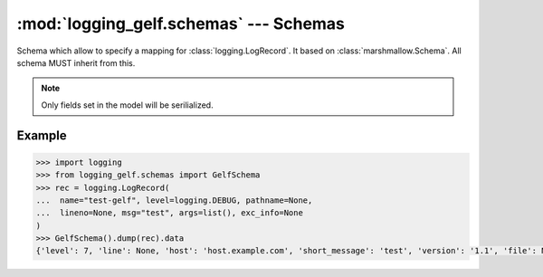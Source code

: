 :mod:`logging_gelf.schemas` --- Schemas
=======================================

.. module:: logging_gelf.schemas
    :synopsis: Marshmallow schemas used to serialize log record data

.. moduleauthor:: Cedric Dumay <cedric.dumay@gmail.com>
.. sectionauthor:: Cedric Dumay <cedric.dumay@gmail.com>

.. class:: GelfSchema

    Schema which allow to specify a mapping for :class:`logging.LogRecord`. It based on :class:`marshmallow.Schema`. All schema MUST inherit from this.

    .. attribute:: version

        The const *version* specify the GELF version.

    .. attribute:: host

        Hostname which emitted the log record. If not set, :code:`socket.gethostname()` will be used.

    .. attribute:: short_message

        Plain message.

    .. attribute:: full_message

        Extended message

    .. attribute:: timestamp

        :class:`logging.LogRecord` creation time. If :attr:`record.created` is not set, current timestamp will be set.

    .. attribute:: level

        Syslog level representation

    .. attribute:: lineno

        Origine line number. This value will be dump into `line` to match GELF spec.

    .. attribute:: pathname

        Origine file pathe. This value will be dump into `file` to match GELF spec.

    .. classmethod:: to_syslog_level(value)

        Map :attr:`value.levelno` into syslog level.

        :param logging.LogRecord value: log record to serialize.
        :return: syslog level
        :rtype: int

    .. classmethod:: to_timestamp(value)

        Returns `value.created` or :code:`time.time()`

        :param logging.LogRecord value: log record to serialize.
        :return: timestamp
        :rtype: float

    .. classmethod:: to_message(value)

        Returns the :class:`logging.LogRecord` formatted message.

        :param logging.LogRecord value: log record to serialize.
        :return: entry message
        :rtype: str

    .. method:: fix_additional_fields(data)

        A "post dump" method which finalize data by prefixing with a "_" the additionals fields.

.. note::

    Only fields set in the model will be serilialized.

Example
-------

.. code-block:: python

    >>> import logging
    >>> from logging_gelf.schemas import GelfSchema
    >>> rec = logging.LogRecord(
    ...  name="test-gelf", level=logging.DEBUG, pathname=None,
    ...  lineno=None, msg="test", args=list(), exc_info=None
    )
    >>> GelfSchema().dump(rec).data
    {'level': 7, 'line': None, 'host': 'host.example.com', 'short_message': 'test', 'version': '1.1', 'file': None, 'timestamp': 1484831977.3012216}
